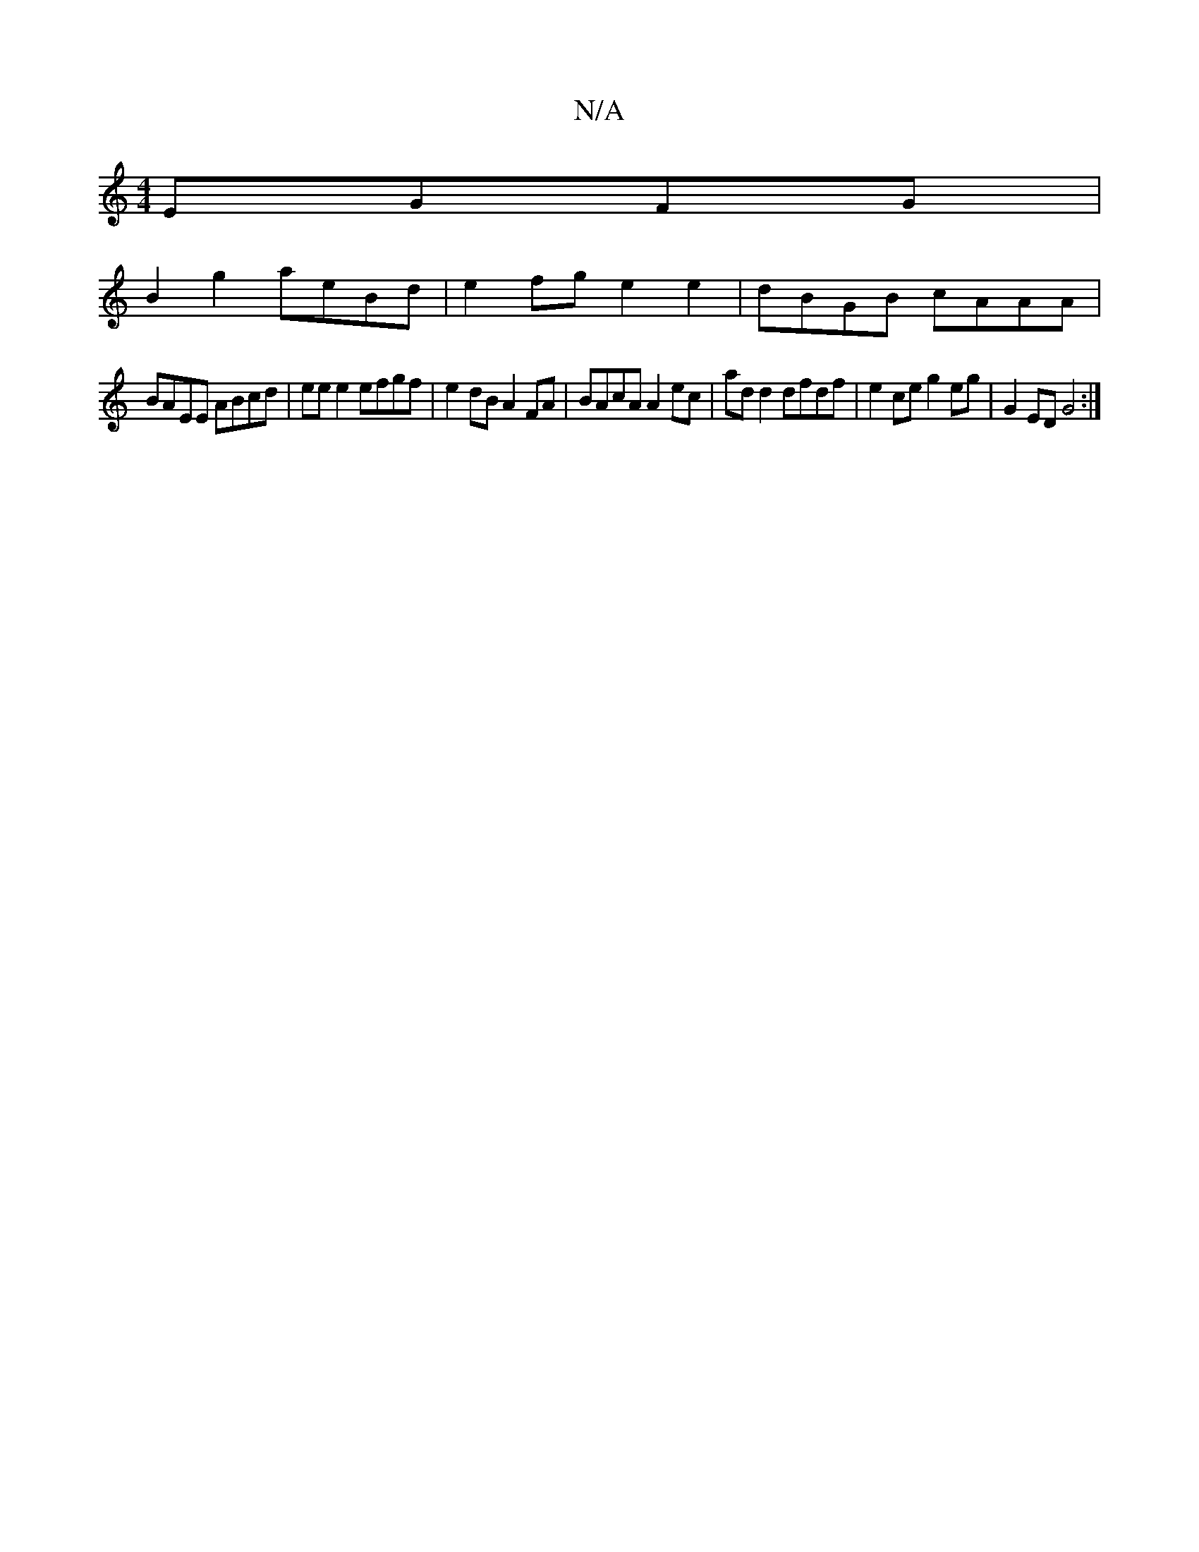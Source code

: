X:1
T:N/A
M:4/4
R:N/A
K:Cmajor
 EGFG|
B2 g2 aeBd | e2fg e2e2|dBGB cAAA|
BAEE ABcd|ee e2 efgf|e2dB A2FA|BAcA A2 ec|add2 dfdf|e2ce g2eg| G2ED G4:|

E4 ED :|
|:Fd|cAFA GFD2|d2dg d2A2|GAFB A>G FG|
G2 (G|G2 e ed5|
A2 B2 ef|ef d>B G2:|
(